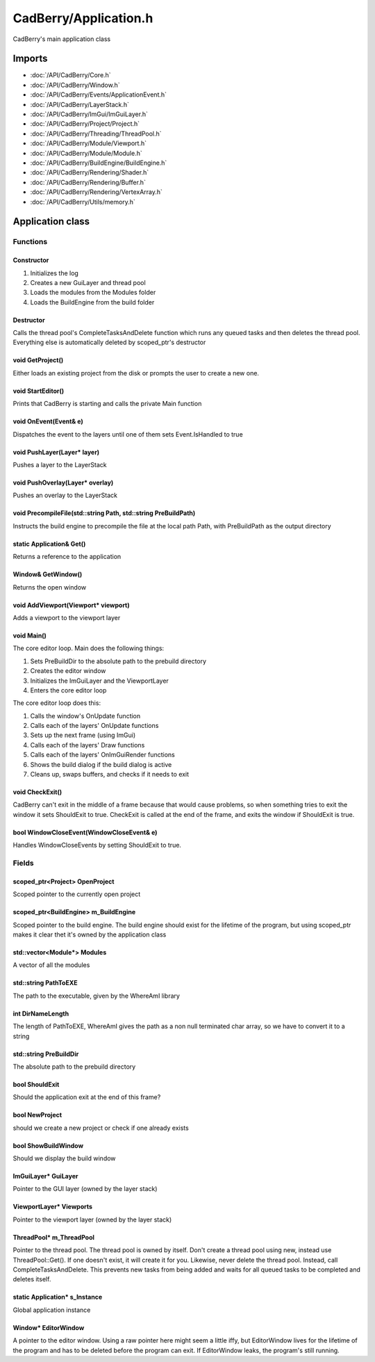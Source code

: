 CadBerry/Application.h
######################
CadBerry's main application class

Imports
=======
* :doc:`/API/CadBerry/Core.h`
* :doc:`/API/CadBerry/Window.h`
* :doc:`/API/CadBerry/Events/ApplicationEvent.h`
* :doc:`/API/CadBerry/LayerStack.h`
* :doc:`/API/CadBerry/ImGui/ImGuiLayer.h`
* :doc:`/API/CadBerry/Project/Project.h`
* :doc:`/API/CadBerry/Threading/ThreadPool.h`
* :doc:`/API/CadBerry/Module/Viewport.h`
* :doc:`/API/CadBerry/Module/Module.h`
* :doc:`/API/CadBerry/BuildEngine/BuildEngine.h`
* :doc:`/API/CadBerry/Rendering/Shader.h`
* :doc:`/API/CadBerry/Rendering/Buffer.h`
* :doc:`/API/CadBerry/Rendering/VertexArray.h`
* :doc:`/API/CadBerry/Utils/memory.h`

Application class
=================
Functions
---------
Constructor
^^^^^^^^^^^
1. Initializes the log
2. Creates a new GuiLayer and thread pool
3. Loads the modules from the Modules folder
4. Loads the BuildEngine from the build folder

Destructor
^^^^^^^^^^
Calls the thread pool's CompleteTasksAndDelete function which runs any queued tasks and then deletes the thread pool. Everything else is 
automatically deleted by scoped_ptr's destructor

void GetProject()
^^^^^^^^^^^^^^^^^
Either loads an existing project from the disk or prompts the user to create a new one. 

void StartEditor()
^^^^^^^^^^^^^^^^^^
Prints that CadBerry is starting and calls the private Main function

void OnEvent(Event& e)
^^^^^^^^^^^^^^^^^^^^^^
Dispatches the event to the layers until one of them sets Event.IsHandled to true

void PushLayer(Layer* layer)
^^^^^^^^^^^^^^^^^^^^^^^^^^^^
Pushes a layer to the LayerStack

void PushOverlay(Layer* overlay)
^^^^^^^^^^^^^^^^^^^^^^^^^^^^^^^^
Pushes an overlay to the LayerStack

void PrecompileFile(std::string Path, std::string PreBuildPath)
^^^^^^^^^^^^^^^^^^^^^^^^^^^^^^^^^^^^^^^^^^^^^^^^^^^^^^^^^^^^^^^
Instructs the build engine to precompile the file at the local path Path, with PreBuildPath as the output directory

static Application& Get()
^^^^^^^^^^^^^^^^^^^^^^^^^
Returns a reference to the application

Window& GetWindow()
^^^^^^^^^^^^^^^^^^^
Returns the open window

void AddViewport(Viewport* viewport)
^^^^^^^^^^^^^^^^^^^^^^^^^^^^^^^^^^^^
Adds a viewport to the viewport layer

void Main()
^^^^^^^^^^^
The core editor loop. Main does the following things:

1. Sets PreBuildDir to the absolute path to the prebuild directory
2. Creates the editor window
3. Initializes the ImGuiLayer and the ViewportLayer
4. Enters the core editor loop

The core editor loop does this:

1. Calls the window's OnUpdate function
2. Calls each of the layers' OnUpdate functions
3. Sets up the next frame (using ImGui)
4. Calls each of the layers' Draw functions
5. Calls each of the layers' OnImGuiRender functions
6. Shows the build dialog if the build dialog is active
7. Cleans up, swaps buffers, and checks if it needs to exit

void CheckExit()
^^^^^^^^^^^^^^^^
CadBerry can't exit in the middle of a frame because that would cause problems, so when something tries to exit the window it sets ShouldExit to 
true. CheckExit is called at the end of the frame, and exits the window if ShouldExit is true. 

bool WindowCloseEvent(WindowCloseEvent& e)
^^^^^^^^^^^^^^^^^^^^^^^^^^^^^^^^^^^^^^^^^^
Handles WindowCloseEvents by setting ShouldExit to true. 

Fields
------
scoped_ptr<Project> OpenProject
^^^^^^^^^^^^^^^^^^^^^^^^^^^^^^^
Scoped pointer to the currently open project

scoped_ptr<BuildEngine> m_BuildEngine
^^^^^^^^^^^^^^^^^^^^^^^^^^^^^^^^^^^^^
Scoped pointer to the build engine. The build engine should exist for the lifetime of the program, but using scoped_ptr makes it clear thet it's 
owned by the application class

std::vector<Module*> Modules
^^^^^^^^^^^^^^^^^^^^^^^^^^^^
A vector of all the modules

std::string PathToEXE
^^^^^^^^^^^^^^^^^^^^^
The path to the executable, given by the WhereAmI library

int DirNameLength
^^^^^^^^^^^^^^^^^
The length of PathToEXE, WhereAmI gives the path as a non null terminated char array, so we have to convert it to a string

std::string PreBuildDir
^^^^^^^^^^^^^^^^^^^^^^^
The absolute path to the prebuild directory

bool ShouldExit
^^^^^^^^^^^^^^^
Should the application exit at the end of this frame?

bool NewProject
^^^^^^^^^^^^^^^
should we create a new project or check if one already exists

bool ShowBuildWindow
^^^^^^^^^^^^^^^^^^^^
Should we display the build window

ImGuiLayer* GuiLayer
^^^^^^^^^^^^^^^^^^^^
Pointer to the GUI layer (owned by the layer stack)

ViewportLayer* Viewports
^^^^^^^^^^^^^^^^^^^^^^^^
Pointer to the viewport layer (owned by the layer stack)

ThreadPool* m_ThreadPool
^^^^^^^^^^^^^^^^^^^^^^^^
Pointer to the thread pool. The thread pool is owned by itself. Don't create a thread pool using new, instead use ThreadPool::Get(). If one 
doesn't exist, it will create it for you. Likewise, never delete the thread pool. Instead, call CompleteTasksAndDelete. This prevents new tasks 
from being added and waits for all queued tasks to be completed and deletes itself. 

static Application* s_Instance
^^^^^^^^^^^^^^^^^^^^^^^^^^^^^^
Global application instance

Window* EditorWindow
^^^^^^^^^^^^^^^^^^^^
A pointer to the editor window. Using a raw pointer here might seem a little iffy, but EditorWindow lives for the lifetime of the program and has 
to be deleted before the program can exit. If EditorWindow leaks, the program's still running. 
